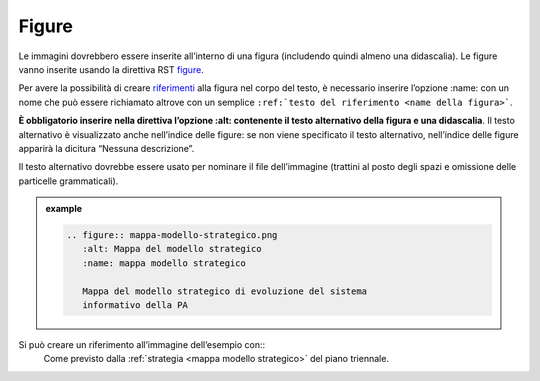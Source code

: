 Figure
======

Le immagini dovrebbero essere inserite all’interno di una figura
(includendo quindi almeno una didascalia). Le figure vanno inserite
usando la direttiva RST
`figure <http://docutils.sourceforge.net/docs/ref/rst/directives.html#figure>`__.

Per avere la possibilità di creare `riferimenti <#link-utili>`__ alla
figura nel corpo del testo, è necessario inserire l’opzione :name: con
un nome che può essere richiamato altrove con un semplice ``:ref:`testo
del riferimento <name della figura>```.

**È obbligatorio inserire nella direttiva l’opzione :alt: contenente il
testo alternativo della figura e una didascalia**. Il testo alternativo
è visualizzato anche nell’indice delle figure: se non viene specificato
il testo alternativo, nell’indice delle figure apparirà la dicitura
“Nessuna descrizione”.

Il testo alternativo dovrebbe essere usato per nominare il file
dell’immagine (trattini al posto degli spazi e omissione delle
particelle grammaticali).

.. admonition:: example
   :class: admonition-example admonition-display-page
   
   .. code-block:: rst

      .. figure:: mappa-modello-strategico.png
         :alt: Mappa del modello strategico
         :name: mappa modello strategico
      
         Mappa del modello strategico di evoluzione del sistema
         informativo della PA
   
Si può creare un riferimento all’immagine dell’esempio con:: 
   Come previsto dalla :ref:`strategia <mappa modello strategico>` del piano triennale.
